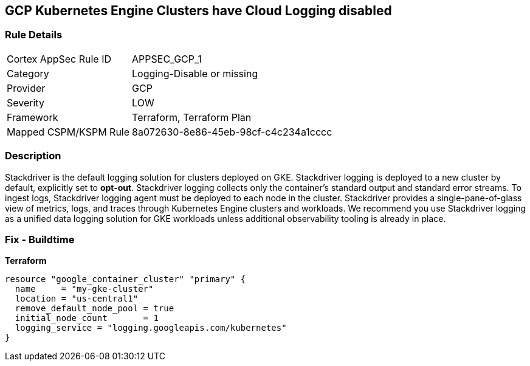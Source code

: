 == GCP Kubernetes Engine Clusters have Cloud Logging disabled


=== Rule Details

[cols="1,3"]
|===
|Cortex AppSec Rule ID |APPSEC_GCP_1
|Category |Logging-Disable or missing
|Provider |GCP
|Severity |LOW
|Framework |Terraform, Terraform Plan
|Mapped CSPM/KSPM Rule |8a072630-8e86-45eb-98cf-c4c234a1cccc
|===


=== Description 


Stackdriver is the default logging solution for clusters deployed on GKE.
Stackdriver logging is deployed to a new cluster by default, explicitly set to *opt-out*.
Stackdriver logging collects only the container's standard output and standard error streams.
To ingest logs, Stackdriver logging agent must be deployed to each node in the cluster.
Stackdriver provides a single-pane-of-glass view of metrics, logs, and traces through Kubernetes Engine clusters and workloads.
We recommend you use Stackdriver logging as a unified data logging solution for GKE workloads unless additional observability tooling is already in place.

=== Fix - Buildtime


*Terraform* 




[source,go]
----
resource "google_container_cluster" "primary" {
  name     = "my-gke-cluster"
  location = "us-central1"
  remove_default_node_pool = true
  initial_node_count       = 1
  logging_service = "logging.googleapis.com/kubernetes"
}
----

